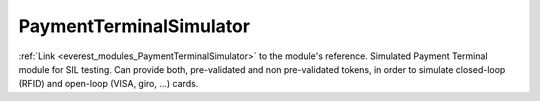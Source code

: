 .. _everest_modules_handwritten_PaymentTerminalSimulator:

..  This file is a placeholder for optional multiple files
    handwritten documentation for the PaymentTerminalSimulator module.
    Please decide whether you want to use the doc.rst file
    or a set of files in the doc/ directory.
    In the latter case, you can delete the doc.rst file.
    In the former case, you can delete the doc/ directory.
    
..  This handwritten documentation is optional. In case
    you do not want to write it, you can delete this file
    and the doc/ directory.

..  The documentation can be written in reStructuredText,
    and will be converted to HTML and PDF by Sphinx.
    This index.rst file is the entry point for the module documentation.

*******************************************
PaymentTerminalSimulator
*******************************************

:ref:`Link <everest_modules_PaymentTerminalSimulator>` to the module's reference.
Simulated Payment Terminal module for SIL testing. Can provide both, pre-validated and non pre-validated tokens, in order to simulate closed-loop (RFID) and open-loop (VISA, giro, ...) cards.
